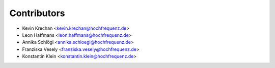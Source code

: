 ============
Contributors
============

* Kevin Krechan <kevin.krechan@hochfrequenz.de>
* Leon Haffmans <leon.haffmans@hochfrequenz.de>
* Annika Schlögl <annika.schloegl@hochfrequenz.de>
* Franziska Vesely <franziska.vesely@hochfrequenz.de>
* Konstantin Klein <konstantin.klein@hochfrequenz.de>
